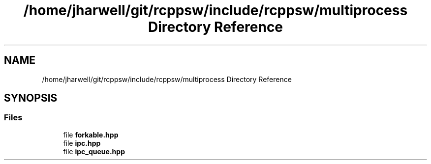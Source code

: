 .TH "/home/jharwell/git/rcppsw/include/rcppsw/multiprocess Directory Reference" 3 "Sat Feb 5 2022" "RCPPSW" \" -*- nroff -*-
.ad l
.nh
.SH NAME
/home/jharwell/git/rcppsw/include/rcppsw/multiprocess Directory Reference
.SH SYNOPSIS
.br
.PP
.SS "Files"

.in +1c
.ti -1c
.RI "file \fBforkable\&.hpp\fP"
.br
.ti -1c
.RI "file \fBipc\&.hpp\fP"
.br
.ti -1c
.RI "file \fBipc_queue\&.hpp\fP"
.br
.in -1c
